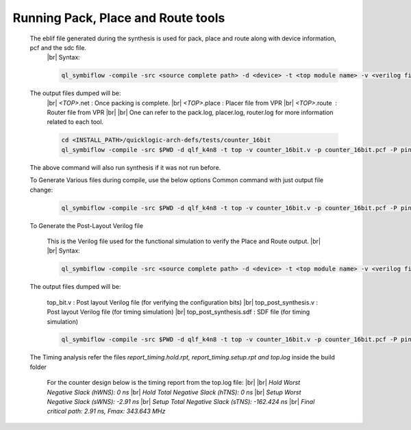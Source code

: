


.. index::
   single: Running Pack, Place and Route tools

Running Pack, Place and Route tools
===================================
    

   The eblif file generated during the synthesis is used for pack, place and route along with device information, pcf and the sdc file.
    |br| Syntax:

    .. code-block:: none

        ql_symbiflow -compile -src <source complete path> -d <device> -t <top module name> -v <verilog files> -p <pcf file> -P <Package CSV file> -s <SDC file>


   The output files dumped will be:
    |br| *<TOP>*.net : Once packing is complete.
    |br| *<TOP>*.place : Placer file from VPR
    |br| *<TOP>*.route |U160l|  : Router file from VPR
    |br| 
    |br| One can refer to the pack.log, placer.log, router.log for more information related to each tool.

    
    .. code-block:: shell

        cd <INSTALL_PATH>/quicklogic-arch-defs/tests/counter_16bit
        ql_symbiflow -compile -src $PWD -d qlf_k4n8 -t top -v counter_16bit.v -p counter_16bit.pcf -P pinmap_qlf_k4n8_umc22.csv -s counter_16bit.sdc

   The above command will also run synthesis if it was not run before.

   To Generate Various files during compile, use the below options
   Common command with just output file change:

    .. code-block:: shell

        ql_symbiflow -compile -src $PWD -d qlf_k4n8 -t top -v counter_16bit.v -p counter_16bit.pcf -P pinmap_qlf_k4n8_umc22.csv -s counter_16bit.sdc -dump post_verilog/header


   To Generate the Post-Layout Verilog file


    This is the Verilog file used for the functional simulation to verify the Place and Route output.
    |br| 
    |br| Syntax:

    .. code-block:: shell

        ql_symbiflow -compile -src <source complete path> -d <device> -t <top module name> -v <verilog files> -p <pcf file> -P <Package CSV file> -s <SDC file> -dump post_verilog


   The output files dumped will be:

    top_bit.v : Post layout Verilog file (for verifying the configuration bits)
    |br| top_post_synthesis.v : Post layout Verilog file (for timing simulation)
    |br| top_post_synthesis.sdf : SDF file (for timing simulation)

    
    .. code-block:: shell

        ql_symbiflow -compile -src $PWD -d qlf_k4n8 -t top -v counter_16bit.v -p counter_16bit.pcf -P pinmap_qlf_k4n8_umc22.csv -s counter_16bit.sdc -dump post_verilog


   The Timing analysis refer the files *report_timing.hold.rpt, report_timing.setup.rpt and top.log*  inside the build folder

    For the counter design below is the timing report from the top.log file:
    |br|
    |br| *Hold Worst Negative Slack (hWNS): 0 ns*
    |br| *Hold Total Negative Slack (hTNS): 0 ns*
    |br| *Setup Worst Negative Slack (sWNS): -2.91 ns*
    |br| *Setup Total Negative Slack (sTNS): -162.424 ns*
    |br| *Final critical path: 2.91 ns, Fmax: 343.643 MHz*

.. |BR| raw:: html

   <BR/>


.. |U160l| unicode:: U+000A0
   :ltrim:
